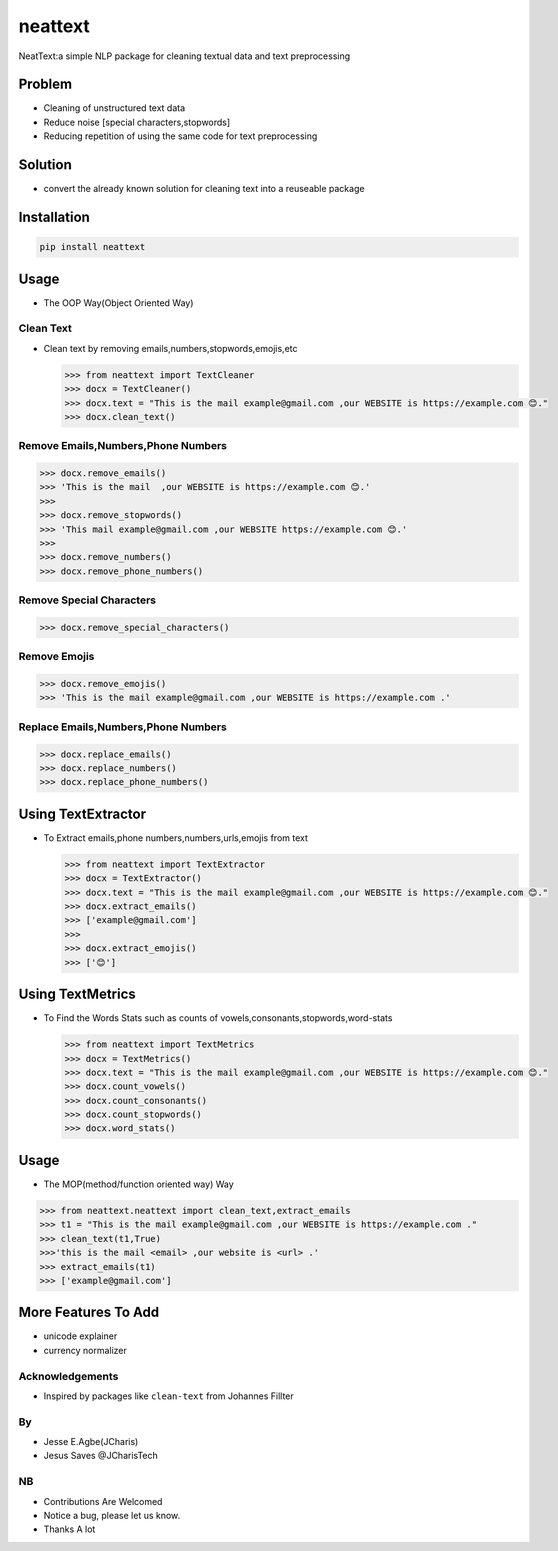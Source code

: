 neattext
========

NeatText:a simple NLP package for cleaning textual data and text
preprocessing

|Build Status|

|GitHub license|

Problem
-------

-  Cleaning of unstructured text data
-  Reduce noise [special characters,stopwords]
-  Reducing repetition of using the same code for text preprocessing

Solution
--------

-  convert the already known solution for cleaning text into a reuseable
   package

Installation
------------

.. code:: bash

    pip install neattext

Usage
-----

-  The OOP Way(Object Oriented Way)

Clean Text
~~~~~~~~~~

-  Clean text by removing emails,numbers,stopwords,emojis,etc

   .. code:: python

       >>> from neattext import TextCleaner
       >>> docx = TextCleaner()
       >>> docx.text = "This is the mail example@gmail.com ,our WEBSITE is https://example.com 😊."
       >>> docx.clean_text()

Remove Emails,Numbers,Phone Numbers
~~~~~~~~~~~~~~~~~~~~~~~~~~~~~~~~~~~

.. code:: python

    >>> docx.remove_emails()
    >>> 'This is the mail  ,our WEBSITE is https://example.com 😊.'
    >>>
    >>> docx.remove_stopwords()
    >>> 'This mail example@gmail.com ,our WEBSITE https://example.com 😊.'
    >>>
    >>> docx.remove_numbers()
    >>> docx.remove_phone_numbers()

Remove Special Characters
~~~~~~~~~~~~~~~~~~~~~~~~~

.. code:: python

    >>> docx.remove_special_characters()

Remove Emojis
~~~~~~~~~~~~~

.. code:: python

    >>> docx.remove_emojis()
    >>> 'This is the mail example@gmail.com ,our WEBSITE is https://example.com .'

Replace Emails,Numbers,Phone Numbers
~~~~~~~~~~~~~~~~~~~~~~~~~~~~~~~~~~~~

.. code:: python

    >>> docx.replace_emails()
    >>> docx.replace_numbers()
    >>> docx.replace_phone_numbers()

Using TextExtractor
-------------------

-  To Extract emails,phone numbers,numbers,urls,emojis from text

   .. code:: python

       >>> from neattext import TextExtractor
       >>> docx = TextExtractor()
       >>> docx.text = "This is the mail example@gmail.com ,our WEBSITE is https://example.com 😊."
       >>> docx.extract_emails()
       >>> ['example@gmail.com']
       >>>
       >>> docx.extract_emojis()
       >>> ['😊']

Using TextMetrics
-----------------

-  To Find the Words Stats such as counts of
   vowels,consonants,stopwords,word-stats

   .. code:: python

       >>> from neattext import TextMetrics
       >>> docx = TextMetrics()
       >>> docx.text = "This is the mail example@gmail.com ,our WEBSITE is https://example.com 😊."
       >>> docx.count_vowels()
       >>> docx.count_consonants()
       >>> docx.count_stopwords()
       >>> docx.word_stats()

Usage
-----

-  The MOP(method/function oriented way) Way

.. code:: python

    >>> from neattext.neattext import clean_text,extract_emails
    >>> t1 = "This is the mail example@gmail.com ,our WEBSITE is https://example.com ."
    >>> clean_text(t1,True)
    >>>'this is the mail <email> ,our website is <url> .'
    >>> extract_emails(t1)
    >>> ['example@gmail.com']

More Features To Add
--------------------

-  unicode explainer
-  currency normalizer

Acknowledgements
~~~~~~~~~~~~~~~~

-  Inspired by packages like ``clean-text`` from Johannes Fillter

By
~~

-  Jesse E.Agbe(JCharis)
-  Jesus Saves @JCharisTech

NB
~~

-  Contributions Are Welcomed
-  Notice a bug, please let us know.
-  Thanks A lot

.. |Build Status| image:: https://travis-ci.org/Jcharis/neattext.svg?branch=master
   :target: https://travis-ci.org/Jcharis/neattext
.. |GitHub license| image:: https://img.shields.io/github/license/Jcharis/neattext
   :target: https://github.com/Jcharis/neattext/blob/master/LICENSE
